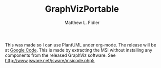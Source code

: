 #+TITLE: GraphVizPortable
#+AUTHOR: Matthew L. Fidler
This was made so I can use PlantUML under org-mode.  The release will
be at [[http://graph-viz-portable.googlecode.com/files/GVEditPortable-Install-2.26.3.1.exe][Google Code]].  This is made by extracting the MSI without
installing any components from the released GraphViz software.  See
http://www.jsware.net/jsware/msicode.php5


